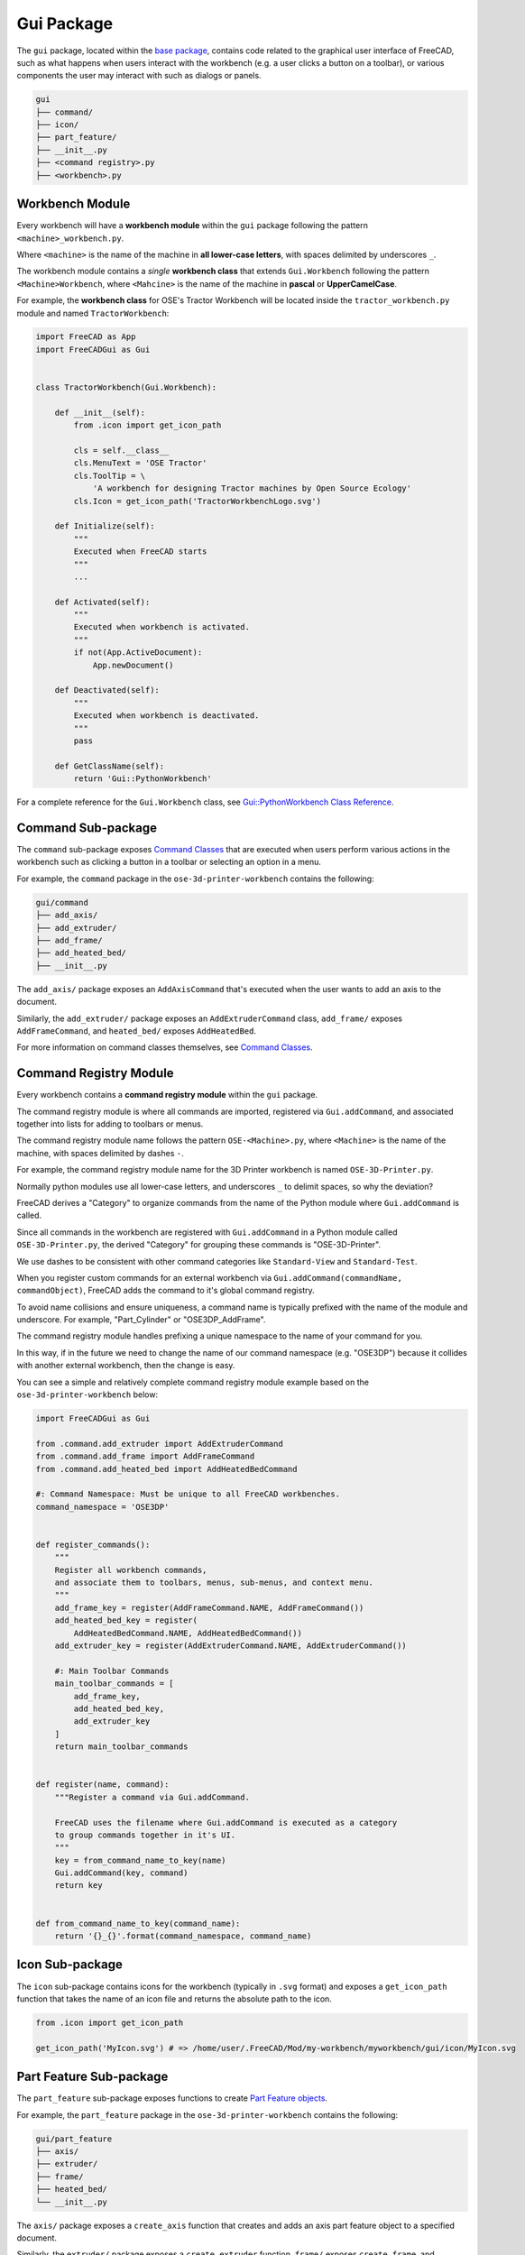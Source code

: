 Gui Package
===========
The ``gui`` package, located within the `base package <base_package.html>`_, contains code related to the graphical user interface of FreeCAD, such as what happens when users interact with the workbench (e.g. a user clicks a button on a toolbar), or various components the user may interact with such as dialogs or panels.

.. code-block::

    gui
    ├── command/
    ├── icon/
    ├── part_feature/
    ├── __init__.py
    ├── <command registry>.py
    ├── <workbench>.py

Workbench Module
----------------
Every workbench will have a **workbench module** within the ``gui`` package following the pattern ``<machine>_workbench.py``.

Where ``<machine>`` is the name of the machine in **all lower-case letters**, with spaces delimited by underscores ``_``.

The workbench module contains a *single* **workbench class** that extends ``Gui.Workbench`` following the pattern ``<Machine>Workbench``, where ``<Mahcine>`` is the name of the machine in **pascal** or **UpperCamelCase**.

For example, the **workbench class** for OSE's Tractor Workbench will be located inside the ``tractor_workbench.py`` module and named ``TractorWorkbench``:

.. code-block:: python

    import FreeCAD as App
    import FreeCADGui as Gui


    class TractorWorkbench(Gui.Workbench):

        def __init__(self):
            from .icon import get_icon_path

            cls = self.__class__
            cls.MenuText = 'OSE Tractor'
            cls.ToolTip = \
                'A workbench for designing Tractor machines by Open Source Ecology'
            cls.Icon = get_icon_path('TractorWorkbenchLogo.svg')

        def Initialize(self):
            """
            Executed when FreeCAD starts
            """
            ...

        def Activated(self):
            """
            Executed when workbench is activated.
            """
            if not(App.ActiveDocument):
                App.newDocument()

        def Deactivated(self):
            """
            Executed when workbench is deactivated.
            """
            pass

        def GetClassName(self):
            return 'Gui::PythonWorkbench'

For a complete reference for the ``Gui.Workbench`` class, see `Gui::PythonWorkbench Class Reference <https://www.freecadweb.org/api/d1/d9a/classGui_1_1PythonWorkbench.html>`_.

Command Sub-package
-------------------
The ``command`` sub-package exposes `Command Classes <command_classes.html>`_  that are executed when users perform various actions in the workbench such as clicking a button in a toolbar or selecting an option in a menu.

For example, the ``command`` package in the ``ose-3d-printer-workbench`` contains the following:

.. code-block::

    gui/command
    ├── add_axis/
    ├── add_extruder/
    ├── add_frame/
    ├── add_heated_bed/
    ├── __init__.py

The ``add_axis/`` package exposes an ``AddAxisCommand`` that's executed when the user wants to add an axis to the document.

Similarly, the ``add_extruder/`` package exposes an ``AddExtruderCommand`` class, ``add_frame/`` exposes ``AddFrameCommand``, and ``heated_bed/`` exposes ``AddHeatedBed``.

For more information on command classes themselves, see `Command Classes <command_classes.html>`_.

Command Registry Module
-----------------------
Every workbench contains a **command registry module** within the ``gui`` package.

The command registry module is where all commands are imported, registered via ``Gui.addCommand``, and associated together into lists for adding to toolbars or menus.

The command registry module name follows the pattern ``OSE-<Machine>.py``, where ``<Machine>`` is the name of the machine, with spaces delimited by dashes ``-``.

For example, the command registry module name for the 3D Printer workbench is named ``OSE-3D-Printer.py``.

Normally python modules use all lower-case letters, and underscores ``_`` to delimit spaces, so why the deviation?

FreeCAD derives a "Category" to organize commands from the name of the Python module where ``Gui.addCommand`` is called.

Since all commands in the workbench are registered with ``Gui.addCommand`` in a Python module called ``OSE-3D-Printer.py``, the derived "Category" for grouping these commands is "OSE-3D-Printer".

We use dashes to be consistent with other command categories like ``Standard-View`` and ``Standard-Test``.

.. image:: /_static/commands.png

When you register custom commands for an external workbench via ``Gui.addCommand(commandName, commandObject)``, FreeCAD adds the command to it's global command registry.

To avoid name collisions and ensure uniqueness, a command name is typically prefixed with the name of the module and underscore. For example, "Part_Cylinder" or "OSE3DP_AddFrame".

The command registry module handles prefixing a unique namespace to the name of your command for you.

In this way, if in the future we need to change the name of our command namespace (e.g. "OSE3DP") because it collides with another external workbench, then the change is easy.

You can see a simple and relatively complete command registry module example based on the ``ose-3d-printer-workbench`` below:

.. code-block:: python

    import FreeCADGui as Gui

    from .command.add_extruder import AddExtruderCommand
    from .command.add_frame import AddFrameCommand
    from .command.add_heated_bed import AddHeatedBedCommand

    #: Command Namespace: Must be unique to all FreeCAD workbenches.
    command_namespace = 'OSE3DP'


    def register_commands():
        """
        Register all workbench commands,
        and associate them to toolbars, menus, sub-menus, and context menu.
        """
        add_frame_key = register(AddFrameCommand.NAME, AddFrameCommand())
        add_heated_bed_key = register(
            AddHeatedBedCommand.NAME, AddHeatedBedCommand())
        add_extruder_key = register(AddExtruderCommand.NAME, AddExtruderCommand())

        #: Main Toolbar Commands
        main_toolbar_commands = [
            add_frame_key,
            add_heated_bed_key,
            add_extruder_key
        ]
        return main_toolbar_commands


    def register(name, command):
        """Register a command via Gui.addCommand.

        FreeCAD uses the filename where Gui.addCommand is executed as a category
        to group commands together in it's UI.
        """
        key = from_command_name_to_key(name)
        Gui.addCommand(key, command)
        return key


    def from_command_name_to_key(command_name):
        return '{}_{}'.format(command_namespace, command_name)

Icon Sub-package
----------------
The ``icon`` sub-package contains icons for the workbench (typically in ``.svg`` format) and exposes a ``get_icon_path`` function that takes the name of an icon file and returns the absolute path to the icon.

.. code-block:: python

    from .icon import get_icon_path

    get_icon_path('MyIcon.svg') # => /home/user/.FreeCAD/Mod/my-workbench/myworkbench/gui/icon/MyIcon.svg


Part Feature Sub-package
------------------------
The ``part_feature`` sub-package exposes functions to create `Part Feature objects <https://wiki.freecadweb.org/Part_Feature>`_.

For example, the ``part_feature`` package in the ``ose-3d-printer-workbench`` contains the following:

.. code-block::

    gui/part_feature
    ├── axis/
    ├── extruder/
    ├── frame/
    ├── heated_bed/
    └── __init__.py

The ``axis/`` package exposes a ``create_axis`` function that creates and adds an axis part feature object to a specified document.

Similarly, the ``extruder/`` package exposes a ``create_extruder`` function, ``frame/`` exposes ``create_frame``, and ``heated_bed/`` exposes ``create_heated_bed``.

A simple example of a part feature creation function looks like:

.. code-block:: python

    from ose3dprinter.app.model import AxisModel


    def create_axis(document, name):
        """
        Creates a axis object with the given name,
        and adds it to a document.
        """
        obj = document.addObject('Part::FeaturePython', name)
        AxisModel(obj)
        obj.ViewObject.Proxy = 0  # Mandatory unless ViewProvider is coded
        return obj

The single responsibility of a part feature creation function is to add a ``Part::FeaturePython`` to a document, and decorate it with a model class, and *optionally* a `view provider <https://wiki.freecadweb.org/Viewprovider>`_.
